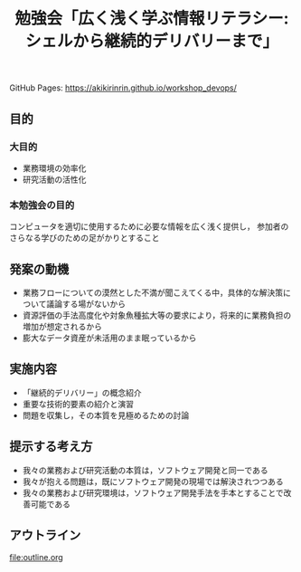 #+TITLE: 勉強会「広く浅く学ぶ情報リテラシー: シェルから継続的デリバリーまで」
GitHub Pages: https://akikirinrin.github.io/workshop_devops/
** 目的

*** 大目的
- 業務環境の効率化
- 研究活動の活性化

*** 本勉強会の目的
コンピュータを適切に使用するために必要な情報を広く浅く提供し，
参加者のさらなる学びのための足がかりとすること

** 発案の動機
- 業務フローについての漠然とした不満が聞こえてくる中，具体的な解決策について議論する場がないから
- 資源評価の手法高度化や対象魚種拡大等の要求により，将来的に業務負担の増加が想定されるから
- 膨大なデータ資産が未活用のまま眠っているから

** 実施内容
- 「継続的デリバリー」の概念紹介
- 重要な技術的要素の紹介と演習
- 問題を収集し，その本質を見極めるための討論

** 提示する考え方
- 我々の業務および研究活動の本質は，ソフトウェア開発と同一である
- 我々が抱える問題は，既にソフトウェア開発の現場では解決されつつある
- 我々の業務および研究環境は，ソフトウェア開発手法を手本とすることで改善可能である
 
** アウトライン
file:outline.org
